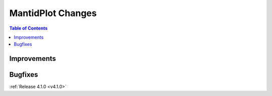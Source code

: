 ==================
MantidPlot Changes
==================

.. contents:: Table of Contents
   :local:

Improvements
############

Bugfixes
########

:ref:`Release 4.1.0 <v4.1.0>`